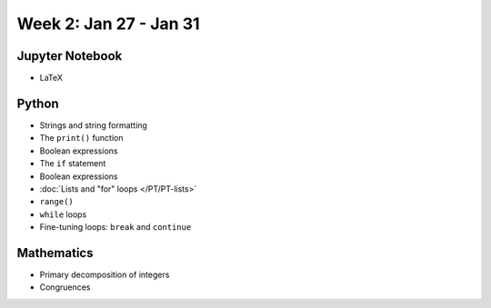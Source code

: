 Week 2: Jan 27 - Jan 31
=======================

.. Comment
    Quiz 1
    ~~~~~~
    .. rubric:: Wednesday, September 4th
    * :download:`Sample Quiz 1 <../Quizzes/quiz01_sample.pdf>`

    What is covered:

    * Mathematical operations on integers and floats.
    * Strings and string formating.
    * The ``print()`` function.
    * Conversion functions: ``int()``, ``round()``, ``float()``, ``str()``.
    * Variable assignment.
    * Importing modules.

Jupyter Notebook
~~~~~~~~~~~~~~~~
* LaTeX

Python
~~~~~~
* Strings and string formatting
* The ``print()`` function
* Boolean expressions
* The ``if`` statement
* Boolean expressions
* :doc:`Lists and "for" loops </PT/PT-lists>`
* ``range()``
* ``while`` loops
* Fine-tuning loops: ``break`` and ``continue``


Mathematics
~~~~~~~~~~~

* Primary decomposition of integers
* Congruences

.. Comment
    Project 1
    ~~~~~~~~~
    .. rubric:: Due: Saturday, February 18, 11:59 PM.

    * :doc:`A Prime or Not a Prime </Projects/prime_or_not/prime_or_not>`.


.. Comment
    Week 2 notebook
    ~~~~~~~~~~~~~~~
    - `View online <../_static/weekly_notebooks/week02_notebook.html>`_
    - `Download <../_static/weekly_notebooks/week02_notebook.ipynb>`_ (after downloading put it in the directory where you keep your Jupyter notebooks).